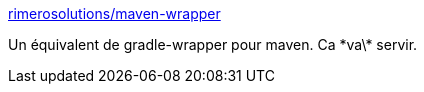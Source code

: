 :jbake-type: post
:jbake-status: published
:jbake-title: rimerosolutions/maven-wrapper
:jbake-tags: maven,programming,environnement,_mois_déc.,_année_2014
:jbake-date: 2014-12-04
:jbake-depth: ../
:jbake-uri: shaarli/1417688017000.adoc
:jbake-source: https://nicolas-delsaux.hd.free.fr/Shaarli?searchterm=https%3A%2F%2Fgithub.com%2Frimerosolutions%2Fmaven-wrapper&searchtags=maven+programming+environnement+_mois_d%C3%A9c.+_ann%C3%A9e_2014
:jbake-style: shaarli

https://github.com/rimerosolutions/maven-wrapper[rimerosolutions/maven-wrapper]

Un équivalent de gradle-wrapper pour maven. Ca \*va\* servir.
